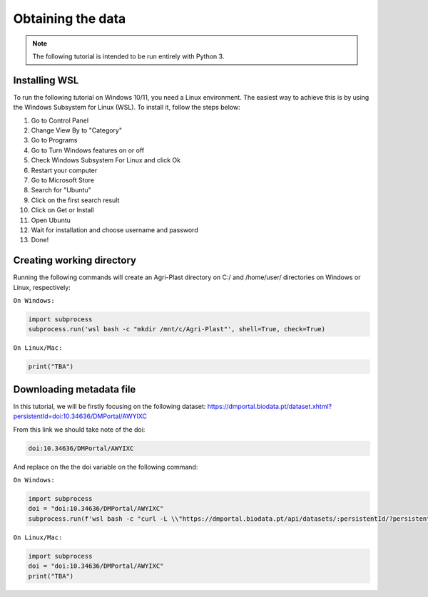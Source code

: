 Obtaining the data
==================

.. note::

   The following tutorial is intended to be run entirely with Python 3.

.. _installing_wsl:

Installing WSL
--------------

To run the following tutorial on Windows 10/11, you need a Linux environment. The easiest way to achieve this is by using the Windows Subsystem for Linux (WSL). To install it, follow the steps below:

1. Go to Control Panel
2. Change View By to "Category"
3. Go to Programs
4. Go to Turn Windows features on or off
5. Check Windows Subsystem For Linux and click Ok
6. Restart your computer
7. Go to Microsoft Store
8. Search for "Ubuntu"
9. Click on the first search result
10. Click on Get or Install
11. Open Ubuntu
12. Wait for installation and choose username and password
13. Done!

.. _creating_dir:

Creating working directory
--------------------------

Running the following commands will create an Agri-Plast directory on C:/ and /home/user/ directories on Windows or Linux, respectively:

``On Windows:``

.. code-block:: python
   
   import subprocess
   subprocess.run('wsl bash -c "mkdir /mnt/c/Agri-Plast"', shell=True, check=True)

``On Linux/Mac:``

.. code-block:: python
   
   print("TBA")

.. _download_metadata:

Downloading metadata file
-------------------------

In this tutorial, we will be firstly focusing on the following dataset:
`https://dmportal.biodata.pt/dataset.xhtml?persistentId=doi:10.34636/DMPortal/AWYIXC <https://dmportal.biodata.pt/dataset.xhtml?persistentId=doi:10.34636/DMPortal/AWYIXC>`_

From this link we should take note of the doi:

.. code-block:: console
   
   doi:10.34636/DMPortal/AWYIXC

And replace on the the doi variable on the following command:

``On Windows:``

.. code-block:: python
   
   import subprocess
   doi = "doi:10.34636/DMPortal/AWYIXC"
   subprocess.run(f'wsl bash -c "curl -L \\"https://dmportal.biodata.pt/api/datasets/:persistentId/?persistentId={doi}\\" -o /mnt/c/Agri-Plast/dataset.metadata"', shell=True, check=True)

``On Linux/Mac:``

.. code-block:: python
   
   import subprocess
   doi = "doi:10.34636/DMPortal/AWYIXC"
   print("TBA")












